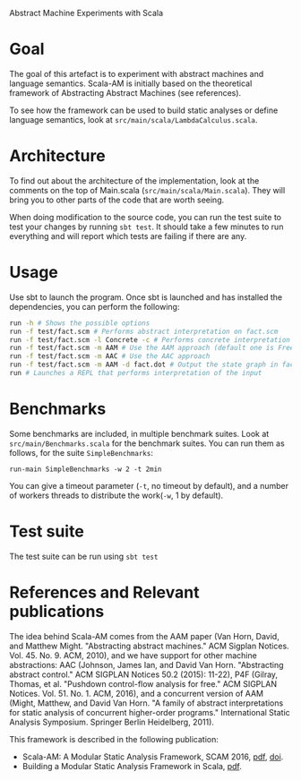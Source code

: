 Abstract Machine Experiments with Scala
* Goal
The goal of this artefact is to experiment with abstract machines and language
semantics. Scala-AM is initially based on the theoretical framework of
Abstracting Abstract Machines (see references).

To see how the framework can be used to build static analyses or define language
semantics, look at =src/main/scala/LambdaCalculus.scala=.
* Architecture
To find out about the architecture of the implementation, look at the comments
on the top of Main.scala (=src/main/scala/Main.scala=). They will bring you to
other parts of the code that are worth seeing.

When doing modification to the source code, you can run the test suite to test
your changes by running =sbt test=. It should take a few minutes to run
everything and will report which tests are failing if there are any.
* Usage
Use sbt to launch the program. Once sbt is launched and has installed the
dependencies, you can perform the following:

#+BEGIN_SRC sh
run -h # Shows the possible options
run -f test/fact.scm # Performs abstract interpretation on fact.scm
run -f test/fact.scm -l Concrete -c # Performs concrete interpretation on fact.scm
run -f test/fact.scm -m AAM # Use the AAM approach (default one is Free)
run -f test/fact.scm -m AAC # Use the AAC approach
run -f test/fact.scm -m AAM -d fact.dot # Output the state graph in fact.dot
run # Launches a REPL that performs interpretation of the input
#+END_SRC

* Benchmarks
Some benchmarks are included, in multiple benchmark suites. Look at
=src/main/Benchmarks.scala= for the benchmark suites. You can run them as
follows, for the suite =SimpleBenchmarks=:

#+BEGIN_SRC
run-main SimpleBenchmarks -w 2 -t 2min
#+END_SRC

You can give a timeout parameter (=-t=, no timeout by default), and a number of
workers threads to distribute the work(=-w=, 1 by default).
* Test suite
The test suite can be run using =sbt test=
* References and Relevant publications
The idea behind Scala-AM comes from the AAM paper (Van Horn, David, and Matthew
Might. "Abstracting abstract machines." ACM Sigplan
Notices. Vol. 45. No. 9. ACM, 2010), and we have support for other machine
abstractions: AAC (Johnson, James Ian, and David Van Horn. "Abstracting
abstract control." ACM SIGPLAN Notices 50.2 (2015): 11-22), P4F (Gilray,
Thomas, et al. "Pushdown control-flow analysis for free." ACM SIGPLAN
Notices. Vol. 51. No. 1. ACM, 2016), and a concurrent version of AAM (Might,
Matthew, and David Van Horn. "A family of abstract interpretations for static
analysis of concurrent higher-order programs." International Static Analysis
Symposium. Springer Berlin Heidelberg, 2011).

This framework is described in the following publication:
  - Scala-AM: A Modular Static Analysis Framework, SCAM 2016, [[http://soft.vub.ac.be/Publications/2016/vub-soft-tr-16-07.pdf][pdf]], [[https://zenodo.org/badge/latestdoi/23603/acieroid/scala-am][doi]].
  - Building a Modular Static Analysis Framework in Scala, [[http://soft.vub.ac.be/Publications/2016/vub-soft-tr-16-13.pdf][pdf]].
